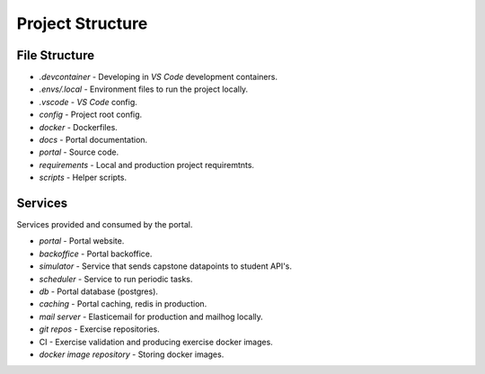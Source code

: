 Project Structure
==================


File Structure
-------------------

* `.devcontainer` - Developing in *VS Code* development containers.
* `.envs/.local` - Environment files to run the project locally.
* `.vscode` - *VS Code* config.
* `config` - Project root config.
* `docker` - Dockerfiles.
* `docs` - Portal documentation.
* `portal` - Source code.
* `requirements` - Local and production project requiremtnts.
* `scripts` - Helper scripts.


Services
-------------------
Services provided and consumed by the portal.

* `portal` - Portal website.
* `backoffice` - Portal backoffice.
* `simulator` - Service that sends capstone datapoints to student API's.
* `scheduler` - Service to run periodic tasks.
* `db` - Portal database (postgres).
* `caching`  - Portal caching, redis in production.
* `mail server` - Elasticemail for production and mailhog locally.
* `git repos` - Exercise repositories.
* CI - Exercise validation and producing exercise docker images.
* `docker image repository` - Storing docker images.